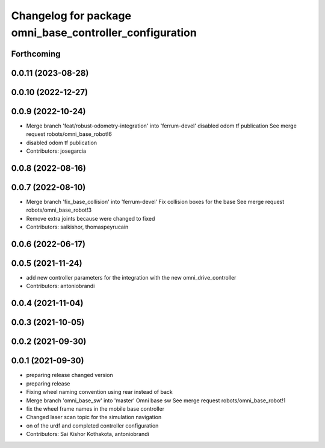 ^^^^^^^^^^^^^^^^^^^^^^^^^^^^^^^^^^^^^^^^^^^^^^^^^^^^^^^^
Changelog for package omni_base_controller_configuration
^^^^^^^^^^^^^^^^^^^^^^^^^^^^^^^^^^^^^^^^^^^^^^^^^^^^^^^^

Forthcoming
-----------

0.0.11 (2023-08-28)
-------------------

0.0.10 (2022-12-27)
-------------------

0.0.9 (2022-10-24)
------------------
* Merge branch 'feat/robust-odometry-integration' into 'ferrum-devel'
  disabled odom tf publication
  See merge request robots/omni_base_robot!6
* disabled odom tf publication
* Contributors: josegarcia

0.0.8 (2022-08-16)
------------------

0.0.7 (2022-08-10)
------------------
* Merge branch 'fix_base_collision' into 'ferrum-devel'
  Fix collision boxes for the base
  See merge request robots/omni_base_robot!3
* Remove extra joints because were changed to fixed
* Contributors: saikishor, thomaspeyrucain

0.0.6 (2022-06-17)
------------------

0.0.5 (2021-11-24)
------------------
* add new controller parameters for the integration with the new omni_drive_controller
* Contributors: antoniobrandi

0.0.4 (2021-11-04)
------------------

0.0.3 (2021-10-05)
------------------

0.0.2 (2021-09-30)
------------------

0.0.1 (2021-09-30)
------------------
* preparing release changed version
* preparing release
* Fixing wheel naming convention using rear instead of back
* Merge branch 'omni_base_sw' into 'master'
  Omni base sw
  See merge request robots/omni_base_robot!1
* fix the wheel frame names in the mobile base controller
* Changed laser scan topic for the simulation navigation
* on of the urdf and completed controller configuration
* Contributors: Sai Kishor Kothakota, antoniobrandi
